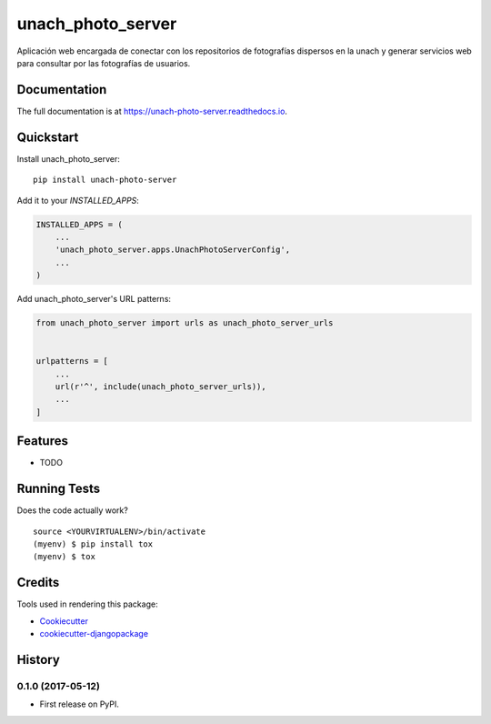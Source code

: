 =============================
unach_photo_server
=============================

.. image:: https://badge.fury.io/py/unach-photo-server.svg
    :target: https://badge.fury.io/py/unach-photo-server

.. image:: https://travis-ci.org/javierhuerta/unach-photo-server.svg?branch=master
    :target: https://travis-ci.org/javierhuerta/unach-photo-server

.. image:: https://codecov.io/gh/javierhuerta/unach-photo-server/branch/master/graph/badge.svg
    :target: https://codecov.io/gh/javierhuerta/unach-photo-server

Aplicación web encargada de conectar con los repositorios de fotografías dispersos en la unach y generar servicios web para consultar por las fotografías de usuarios.

Documentation
-------------

The full documentation is at https://unach-photo-server.readthedocs.io.

Quickstart
----------

Install unach_photo_server::

    pip install unach-photo-server

Add it to your `INSTALLED_APPS`:

.. code-block:: python

    INSTALLED_APPS = (
        ...
        'unach_photo_server.apps.UnachPhotoServerConfig',
        ...
    )

Add unach_photo_server's URL patterns:

.. code-block:: python

    from unach_photo_server import urls as unach_photo_server_urls


    urlpatterns = [
        ...
        url(r'^', include(unach_photo_server_urls)),
        ...
    ]

Features
--------

* TODO

Running Tests
-------------

Does the code actually work?

::

    source <YOURVIRTUALENV>/bin/activate
    (myenv) $ pip install tox
    (myenv) $ tox

Credits
-------

Tools used in rendering this package:

*  Cookiecutter_
*  `cookiecutter-djangopackage`_

.. _Cookiecutter: https://github.com/audreyr/cookiecutter
.. _`cookiecutter-djangopackage`: https://github.com/pydanny/cookiecutter-djangopackage




History
-------

0.1.0 (2017-05-12)
++++++++++++++++++

* First release on PyPI.


